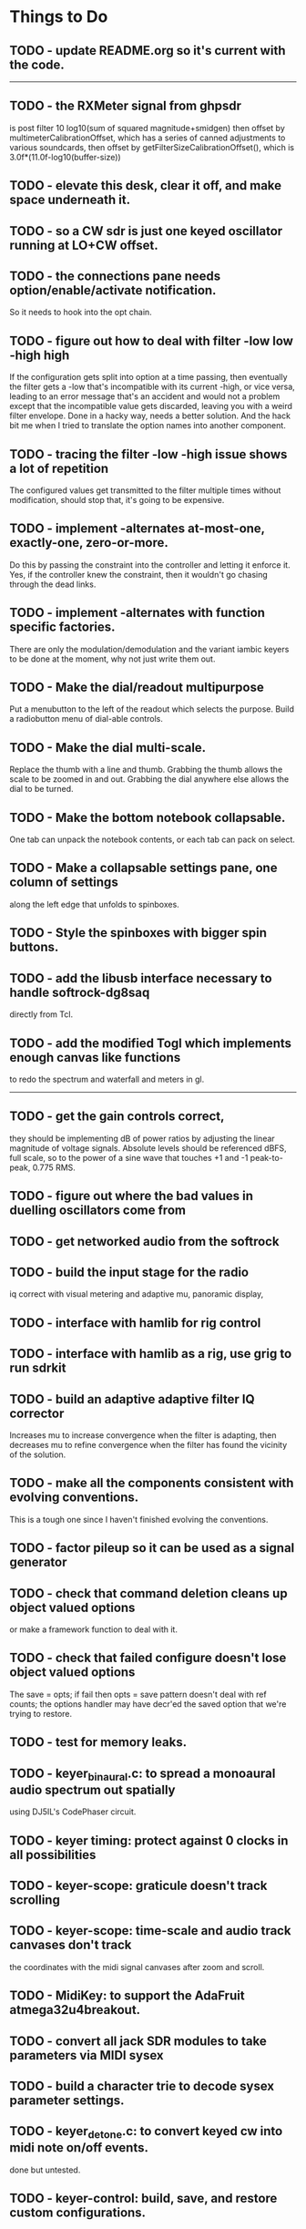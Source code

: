 * Things to Do
** TODO - update README.org so it's current with the code.
------------------------------------------------------------------------
** TODO - the RXMeter signal from ghpsdr
   is post filter 10 log10(sum of squared magnitude+smidgen)
   then offset by multimeterCalibrationOffset, which has a series
   of canned adjustments to various soundcards, then offset by
   getFilterSizeCalibrationOffset(), which is 3.0f*(11.0f-log10(buffer-size))
** TODO - elevate this desk, clear it off, and make space underneath it.
** TODO - so a CW sdr is just one keyed oscillator running at LO+CW offset.
** TODO - the connections pane needs option/enable/activate notification.
   So it needs to hook into the opt chain.
** TODO - figure out how to deal with filter -low low -high high
   If the configuration gets split into option at a time passing, then
   eventually the filter gets a -low that's incompatible with its
   current -high, or vice versa, leading to an error message that's an
   accident and would not a problem except that the incompatible value
   gets discarded, leaving you with a weird filter envelope.
   Done in a hacky way, needs a better solution.
   And the hack bit me when I tried to translate the option names into
   another component.
** TODO - tracing the filter -low -high issue shows a lot of repetition
   The configured values get transmitted to the filter multiple times
   without modification, should stop that, it's going to be expensive.
** TODO - implement -alternates at-most-one, exactly-one, zero-or-more.
   Do this by passing the constraint into the controller and letting
   it enforce it.  Yes, if the controller knew the constraint, then it
   wouldn't go chasing through the dead links.
** TODO - implement -alternates with function specific factories.
   There are only the modulation/demodulation and the variant iambic
   keyers to be done at the moment, why not just write them out.
** TODO - Make the dial/readout multipurpose
   Put a menubutton to the left of the readout which selects the
   purpose.  Build a radiobutton menu of dial-able controls.
** TODO - Make the dial multi-scale.
   Replace the thumb with a line and thumb.  Grabbing the thumb allows
   the scale to be zoomed in and out.  Grabbing the dial anywhere else
   allows the dial to be turned.
** TODO - Make the bottom notebook collapsable.
   One tab can unpack the notebook contents, or each tab can pack on
   select.
** TODO - Make a collapsable settings pane, one column of settings
   along the left edge that unfolds to spinboxes.
** TODO - Style the spinboxes with bigger spin buttons.
** TODO - add the libusb interface necessary to handle softrock-dg8saq
   directly from Tcl.
** TODO - add the modified Togl which implements enough canvas like functions
   to redo the spectrum and waterfall and meters in gl.
------------------------------------------------------------------------
** TODO - get the gain controls correct,
   they should be implementing dB of power ratios by adjusting
   the linear magnitude of voltage signals.  Absolute levels
   should be referenced dBFS, full scale, so to the power of a sine
   wave that touches +1 and -1 peak-to-peak, 0.775 RMS.
** TODO - figure out where the bad values in duelling oscillators come from
** TODO - get networked audio from the softrock
** TODO - build the input stage for the radio
   iq correct with visual metering and adaptive mu, panoramic display,
** TODO - interface with hamlib for rig control
** TODO - interface with hamlib as a rig, use grig to run sdrkit
** TODO - build an adaptive adaptive filter IQ corrector
   Increases mu to increase convergence when the filter is adapting, then
   decreases mu to refine convergence when the filter has found the vicinity
   of the solution.
** TODO - make all the components consistent with evolving conventions.
   This is a tough one since I haven't finished evolving the conventions.
** TODO - factor pileup so it can be used as a signal generator
** TODO - check that command deletion cleans up object valued options
   or make a framework function to deal with it.
** TODO - check that failed configure doesn't lose object valued options
   The save = opts; if fail then opts = save pattern doesn't deal with
   ref counts; the options handler may have decr'ed the saved option
   that we're trying to restore.
** TODO - test for memory leaks.
** TODO - keyer_binaural.c: to spread a monoaural audio spectrum out spatially
   using DJ5IL's CodePhaser circuit.
** TODO - keyer timing: protect against 0 clocks in all possibilities
** TODO - keyer-scope: graticule doesn't track scrolling
** TODO - keyer-scope: time-scale and audio track canvases don't track
   the coordinates with the midi signal canvases after zoom and scroll.
** TODO - MidiKey: to support the AdaFruit atmega32u4breakout.
** TODO - convert all jack SDR modules to take parameters via MIDI sysex
** TODO - build a character trie to decode sysex parameter settings.
** TODO - keyer_detone.c: to convert keyed cw into midi note on/off events.
   done but untested.
** TODO - keyer-control: build, save, and restore custom configurations.
** TODO - keyer-control: ascii input/output window
** TODO - keyer-control: jack launching panel.
** TODO - keyer-control: jack connection panel.
** TODO - jack-control: jack connection panel with modular grouping
   hide/show whole blocks of connections.
** TODO - multi-channel midi-tap, transpose signals to non-overlapping
   channel/note assignments.
** TODO - multi-channel audio-tap
** TODO - operational cartoon of keyer, layout the module connection
   graph and animate the states of signals on the connections between
   them.
** TODO - keyer-control: offer to launch mouse-key
** TODO - sdrkit_jack.c: provide missing jack status information.
** TODO - bin/invaders: callsign-invaders ear/key training game.
** TODO - keyer_skimmer.c: to identify active frequencies in passband and start keyer_detone -> keyer_decode -> ascii.
